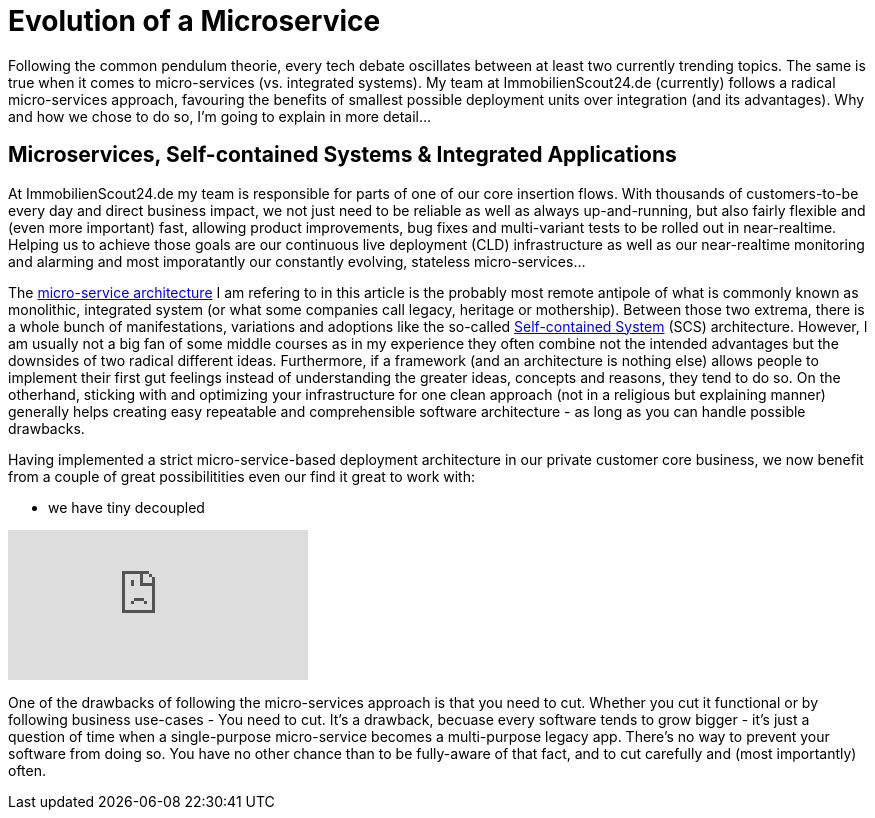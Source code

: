 = Evolution of a Microservice
:published_at: 2016-01-18
:hp-tags: backend, web development
:hp-alt-title: microservice evolution

Following the common pendulum theorie, every tech debate oscillates between at least two currently trending topics. The same is true when it comes to micro-services (vs. integrated systems). My team at ImmobilienScout24.de (currently) follows a radical micro-services approach, favouring the benefits of smallest possible deployment units over integration (and its advantages). Why and how we chose to do so, I'm going to explain in more detail...

== Microservices, Self-contained Systems & Integrated Applications

At ImmobilienScout24.de my team is responsible for parts of one of our core insertion flows. With thousands of customers-to-be every day and direct business impact, we not just need to be reliable as well as always up-and-running, but also fairly flexible and (even more important) fast, allowing product improvements, bug fixes and multi-variant tests to be rolled out in near-realtime. Helping us to achieve those goals are our continuous live deployment (CLD) infrastructure as well as our near-realtime monitoring and alarming and most imporatantly our constantly evolving, stateless micro-services...

The link:http://microservices.io/patterns/microservices.html[micro-service architecture] I am refering to in this article is the probably most remote antipole of what is commonly known as monolithic, integrated system (or what some companies call legacy, heritage or mothership). Between those two extrema, there is a whole bunch of manifestations, variations and adoptions like the so-called link:http://scs-architecture.org/index.html[Self-contained System] (SCS) architecture. However, I am usually not a big fan of some middle courses as in my experience they often combine not the intended advantages but the downsides of two radical different ideas. Furthermore, if a framework (and an architecture is nothing else) allows people to implement their first gut feelings instead of understanding the greater ideas, concepts and reasons, they tend to do so. On the otherhand, sticking with and optimizing your infrastructure for one clean approach (not in a religious but explaining manner) generally helps creating easy repeatable and comprehensible software architecture - as long as you can handle possible drawbacks.

Having implemented a strict micro-service-based deployment architecture in our private customer core business, we now benefit from a couple of great possibilitities even our find it great to work with: 

* we have tiny decoupled 

video::moNJBBm7avM[youtube]



One of the drawbacks of following the micro-services approach is that you need to cut. Whether you cut it functional or by following business use-cases - You need to cut. It's a drawback, becuase every software tends to grow bigger - it's just a question of time when a single-purpose micro-service becomes a multi-purpose legacy app. There's no way to prevent your software from doing so. You have no other chance than to be fully-aware of that fact, and to cut carefully and (most importantly) often. 


